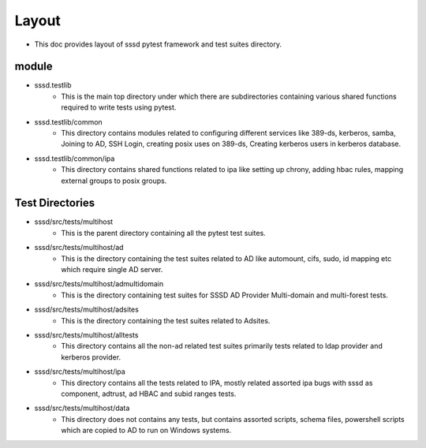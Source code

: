 Layout
======
* This doc provides layout of sssd pytest framework and test suites directory.


module
-------

* sssd.testlib
        * This is the main top directory under which there are subdirectories
          containing various shared functions required to write tests using
          pytest.

* sssd.testlib/common
        * This directory contains modules related to configuring different
          services like 389-ds, kerberos, samba, Joining to AD, SSH Login,
          creating posix uses on 389-ds, Creating kerberos users in kerberos
          database.

* sssd.testlib/common/ipa
        * This directory contains shared functions related to ipa like setting
          up chrony, adding hbac rules, mapping external groups to posix
          groups.


Test Directories
----------------

* sssd/src/tests/multihost
        * This is the parent directory containing all the pytest test suites.

* sssd/src/tests/multihost/ad
        * This is the directory containing the test suites related to AD like
          automount, cifs, sudo, id mapping etc which require single AD server.

* sssd/src/tests/multihost/admultidomain
        * This is the directory containing test suites for SSSD AD
          Provider Multi-domain and multi-forest tests.

* sssd/src/tests/multihost/adsites
        * This is the directory containing the test suites related to Adsites.

* sssd/src/tests/multihost/alltests
        * This directory contains all the non-ad related test suites primarily
          tests related to ldap provider and kerberos provider.

* sssd/src/tests/multihost/ipa
        * This directory contains all the tests related to IPA, mostly related
          assorted ipa bugs with sssd as component, adtrust, ad HBAC and
          subid ranges tests.

* sssd/src/tests/multihost/data
       * This directory does not contains any tests, but contains assorted
         scripts, schema files, powershell scripts which are copied to AD to
         run on Windows systems.

